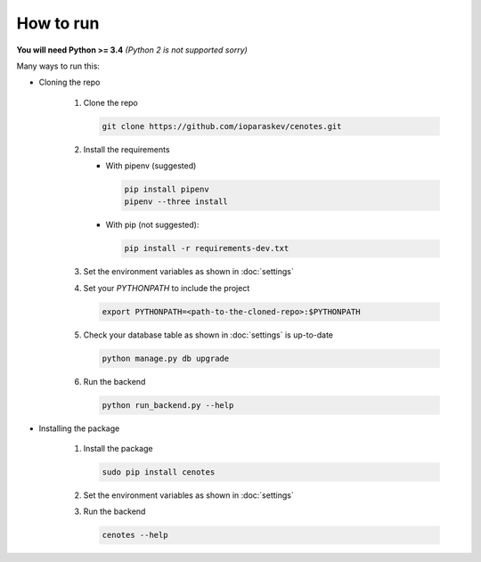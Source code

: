 How to run
==========

**You will need Python >= 3.4** *(Python 2 is not supported sorry)*

Many ways to run this:

* Cloning the repo

   1. Clone the repo

      .. code-block:: bash

         git clone https://github.com/ioparaskev/cenotes.git

   2. Install the requirements

      * With pipenv (suggested)

        .. code-block:: bash

           pip install pipenv
           pipenv --three install

      * With pip (not suggested):

        .. code-block:: bash

           pip install -r requirements-dev.txt

   3. Set the environment variables as shown in :doc:`settings`
   4. Set your `PYTHONPATH` to include the project

      .. code-block:: bash

         export PYTHONPATH=<path-to-the-cloned-repo>:$PYTHONPATH

   5. Check your database table as shown in :doc:`settings` is up-to-date

      .. code-block:: bash

         python manage.py db upgrade


   6. Run the backend

      .. code-block:: bash

         python run_backend.py --help

* Installing the package

   1. Install the package

      .. code-block:: bash

         sudo pip install cenotes

   2. Set the environment variables as shown in :doc:`settings`
   3. Run the backend

      .. code-block:: bash

         cenotes --help


